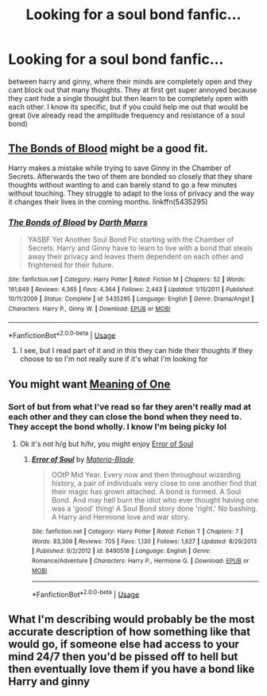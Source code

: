 #+TITLE: Looking for a soul bond fanfic...

* Looking for a soul bond fanfic...
:PROPERTIES:
:Author: socialanxietyhelp_
:Score: 0
:DateUnix: 1549993159.0
:DateShort: 2019-Feb-12
:FlairText: Request
:END:
between harry and ginny, where their minds are completely open and they cant block out that many thoughts. They at first get super annoyed because they cant hide a single thought but then learn to be completely open with each other. I know its specific, but if you could help me out that would be great (ive already read the amplitude frequency and resistance of a soul bond)


** [[https://www.fanfiction.net/s/5435295/1/][The Bonds of Blood]] might be a good fit.

Harry makes a mistake while trying to save Ginny in the Chamber of Secrets. Afterwards the two of them are bonded so closely that they share thoughts without wanting to and can barely stand to go a few minutes without touching. They struggle to adapt to the loss of privacy and the way it changes their lives in the coming months. linkffn(5435295)
:PROPERTIES:
:Author: chiruochiba
:Score: 2
:DateUnix: 1549994126.0
:DateShort: 2019-Feb-12
:END:

*** [[https://www.fanfiction.net/s/5435295/1/][*/The Bonds of Blood/*]] by [[https://www.fanfiction.net/u/1229909/Darth-Marrs][/Darth Marrs/]]

#+begin_quote
  YASBF Yet Another Soul Bond Fic starting with the Chamber of Secrets. Harry and Ginny have to learn to live with a bond that steals away their privacy and leaves them dependent on each other and frightened for their future.
#+end_quote

^{/Site/:} ^{fanfiction.net} ^{*|*} ^{/Category/:} ^{Harry} ^{Potter} ^{*|*} ^{/Rated/:} ^{Fiction} ^{M} ^{*|*} ^{/Chapters/:} ^{52} ^{*|*} ^{/Words/:} ^{191,649} ^{*|*} ^{/Reviews/:} ^{4,365} ^{*|*} ^{/Favs/:} ^{4,364} ^{*|*} ^{/Follows/:} ^{2,443} ^{*|*} ^{/Updated/:} ^{1/15/2011} ^{*|*} ^{/Published/:} ^{10/11/2009} ^{*|*} ^{/Status/:} ^{Complete} ^{*|*} ^{/id/:} ^{5435295} ^{*|*} ^{/Language/:} ^{English} ^{*|*} ^{/Genre/:} ^{Drama/Angst} ^{*|*} ^{/Characters/:} ^{Harry} ^{P.,} ^{Ginny} ^{W.} ^{*|*} ^{/Download/:} ^{[[http://www.ff2ebook.com/old/ffn-bot/index.php?id=5435295&source=ff&filetype=epub][EPUB]]} ^{or} ^{[[http://www.ff2ebook.com/old/ffn-bot/index.php?id=5435295&source=ff&filetype=mobi][MOBI]]}

--------------

*FanfictionBot*^{2.0.0-beta} | [[https://github.com/tusing/reddit-ffn-bot/wiki/Usage][Usage]]
:PROPERTIES:
:Author: FanfictionBot
:Score: 1
:DateUnix: 1549994141.0
:DateShort: 2019-Feb-12
:END:

**** I see, but I read part of it and in this they can hide their thoughts if they choose to so I'm not really sure if it's what I'm looking for
:PROPERTIES:
:Author: socialanxietyhelp_
:Score: 1
:DateUnix: 1549996864.0
:DateShort: 2019-Feb-12
:END:


** You might want [[http://siye.co.uk/viewstory.php?sid=11833][Meaning of One]]
:PROPERTIES:
:Author: bonsly24
:Score: 2
:DateUnix: 1550013881.0
:DateShort: 2019-Feb-13
:END:

*** Sort of but from what I've read so far they aren't really mad at each other and they can close the bond when they need to. They accept the bond wholly. I know I'm being picky lol
:PROPERTIES:
:Author: socialanxietyhelp_
:Score: 1
:DateUnix: 1550064224.0
:DateShort: 2019-Feb-13
:END:

**** Ok it's not h/g but h/hr, you might enjoy [[https://www.fanfiction.net/s/8490518/1/][Error of Soul]]
:PROPERTIES:
:Author: bonsly24
:Score: 1
:DateUnix: 1550064896.0
:DateShort: 2019-Feb-13
:END:

***** [[https://www.fanfiction.net/s/8490518/1/][*/Error of Soul/*]] by [[https://www.fanfiction.net/u/362453/Materia-Blade][/Materia-Blade/]]

#+begin_quote
  OOtP Mid Year. Every now and then throughout wizarding history, a pair of individuals very close to one another find that their magic has grown attached. A bond is formed. A Soul Bond. And may hell burn the idiot who ever thought having one was a 'good' thing! A Soul Bond story done 'right.' No bashing. A Harry and Hermione love and war story.
#+end_quote

^{/Site/:} ^{fanfiction.net} ^{*|*} ^{/Category/:} ^{Harry} ^{Potter} ^{*|*} ^{/Rated/:} ^{Fiction} ^{T} ^{*|*} ^{/Chapters/:} ^{7} ^{*|*} ^{/Words/:} ^{83,309} ^{*|*} ^{/Reviews/:} ^{705} ^{*|*} ^{/Favs/:} ^{1,130} ^{*|*} ^{/Follows/:} ^{1,627} ^{*|*} ^{/Updated/:} ^{8/29/2013} ^{*|*} ^{/Published/:} ^{9/2/2012} ^{*|*} ^{/id/:} ^{8490518} ^{*|*} ^{/Language/:} ^{English} ^{*|*} ^{/Genre/:} ^{Romance/Adventure} ^{*|*} ^{/Characters/:} ^{Harry} ^{P.,} ^{Hermione} ^{G.} ^{*|*} ^{/Download/:} ^{[[http://www.ff2ebook.com/old/ffn-bot/index.php?id=8490518&source=ff&filetype=epub][EPUB]]} ^{or} ^{[[http://www.ff2ebook.com/old/ffn-bot/index.php?id=8490518&source=ff&filetype=mobi][MOBI]]}

--------------

*FanfictionBot*^{2.0.0-beta} | [[https://github.com/tusing/reddit-ffn-bot/wiki/Usage][Usage]]
:PROPERTIES:
:Author: FanfictionBot
:Score: 1
:DateUnix: 1550064902.0
:DateShort: 2019-Feb-13
:END:


** What I'm describing would probably be the most accurate description of how something like that would go, if someone else had access to your mind 24/7 then you'd be pissed off to hell but then eventually love them if you have a bond like Harry and ginny
:PROPERTIES:
:Author: socialanxietyhelp_
:Score: 1
:DateUnix: 1549998574.0
:DateShort: 2019-Feb-12
:END:
